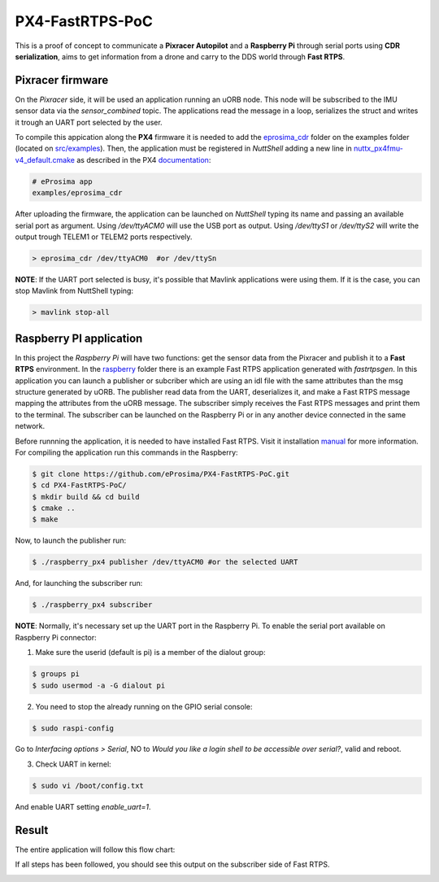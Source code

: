 PX4-FastRTPS-PoC
================

This is a proof of concept to communicate a **Pixracer Autopilot** and a **Raspberry Pi** through serial ports using **CDR serialization**, aims to get information from a drone and carry to the DDS world through **Fast RTPS**.

.. image:: doc/scheme.png

Pixracer firmware
-----------------

On the *Pixracer* side, it will be used an application running an uORB node. This node will be subscribed to the IMU sensor data via the *sensor_combined* topic. The applications read the message in a loop, serializes the struct and writes it trough an UART port selected by the user.

To compile this appication along the **PX4** firmware it is needed to add the `eprosima_cdr <https://github.com/eProsima/PX4-FastRTPS-PoC/blob/master/pixracer/src/examples/eprosima_cdr>`_ folder on the examples folder (located on `src/examples <https://github.com/PX4/Firmware/tree/master/src/examples>`_). Then, the application must be registered in *NuttShell* adding a new line in `nuttx_px4fmu-v4_default.cmake <https://github.com/PX4/Firmware/blob/master/cmake/configs/nuttx_px4fmu-v4_default.cmake>`_ as described in the PX4 `documentation <https://dev.px4.io/tutorial-hello-sky.html#step-3-register-the-application-in-nuttshell-and-build-it>`_:

.. code-block:: shell

    # eProsima app
    examples/eprosima_cdr

After uploading the firmware, the application can be launched on *NuttShell* typing its name and passing an available serial port as argument. Using */dev/ttyACM0*
will use the USB port as output. Using */dev/ttyS1* or */dev/ttyS2* will write the output trough TELEM1 or TELEM2 ports respectively.

.. code-block:: shell

    > eprosima_cdr /dev/ttyACM0  #or /dev/ttySn

**NOTE**: If the UART port selected is busy, it's possible that Mavlink applications were using them. If it is the case, you can stop Mavlink from NuttShell typing:

.. code-block:: shell

    > mavlink stop-all

Raspberry PI application
------------------------

In this project the *Raspberry Pi* will have two functions: get the sensor data from the Pixracer and publish it to a **Fast RTPS** environment. In the `raspberry <https://github.com/eProsima/PX4-FastRTPS-PoC/blob/master/raspberry>`_ folder there is an example Fast RTPS application generated with *fastrtpsgen*. In this application you can launch a publisher or subcriber which are using an idl file with the same attributes than the msg structure generated by uORB. The publisher read data from the UART, deserializes it, and make a Fast RTPS message mapping the attributes from the uORB message. The subscriber simply receives the Fast RTPS messages and print them to the terminal. The subscriber can be launched on the Raspberry Pi or in any another device connected in the same network.

Before runnning the application, it is needed to have installed Fast RTPS. Visit it installation `manual <http://eprosima-fast-rtps.readthedocs.io/en/latest/sources.html>`_ for more information. For compiling the application run this commands in the Raspberry:

.. code-block:: shell

    $ git clone https://github.com/eProsima/PX4-FastRTPS-PoC.git
    $ cd PX4-FastRTPS-PoC/
    $ mkdir build && cd build
    $ cmake ..
    $ make

Now, to launch the publisher run:

.. code-block:: shell

    $ ./raspberry_px4 publisher /dev/ttyACM0 #or the selected UART

And, for launching the subscriber run:

.. code-block:: shell

    $ ./raspberry_px4 subscriber

**NOTE**: Normally, it's necessary set up the UART port in the Raspberry Pi. To enable the serial port available on Raspberry Pi connector:

1. Make sure the userid (default is pi) is a member of the dialout group:

.. code-block:: shell

    $ groups pi
    $ sudo usermod -a -G dialout pi

2. You need to stop the already running on the GPIO serial console:

.. code-block:: shell

    $ sudo raspi-config

Go to *Interfacing options > Serial*, NO to *Would you like a login shell to be accessible over serial?*, valid and reboot.

3. Check UART in kernel:

.. code-block:: shell

   $ sudo vi /boot/config.txt

And enable UART setting *enable_uart=1*.

Result
------

The entire application will follow this flow chart:

.. image:: doc/architecture.png

If all steps has been followed, you should see this output on the subscriber side of Fast RTPS.

.. image:: doc/subscriber.png
